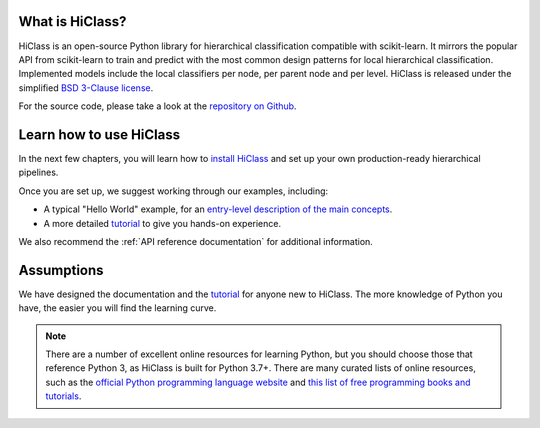 What is HiClass?
================

HiClass is an open-source Python library for hierarchical classification compatible with scikit-learn.
It mirrors the popular API from scikit-learn to train and predict with the most common design patterns for local hierarchical classification.
Implemented models include the local classifiers per node, per parent node and per level.
HiClass is released under the simplified `BSD 3-Clause license <https://opensource.org/licenses/BSD-3-Clause>`_.

For the source code, please take a look at the `repository on Github <https://github.com/mirand863/hiclass>`_.

Learn how to use HiClass
========================

In the next few chapters, you will learn how to `install HiClass <TODO>`_ and set up your own production-ready hierarchical pipelines.

Once you are set up, we suggest working through our examples, including:

- A typical "Hello World" example, for an `entry-level description of the main concepts <TODO>`_.
- A more detailed `tutorial <TODO>`_ to give you hands-on experience.

We also recommend the :ref:`API reference documentation` for additional information.

Assumptions
===========

We have designed the documentation and the `tutorial <TODO>`_ for anyone new to HiClass. The more knowledge of Python you have, the easier you will find the learning curve.

.. note::

   There are a number of excellent online resources for learning Python, but you should choose those that reference Python 3, as HiClass is built for Python 3.7+. There are many curated lists of online resources, such as the `official Python programming language website <https://www.python.org/>`_ and `this list of free programming books and tutorials <https://github.com/EbookFoundation/free-programming-books/blob/master/books/free-programming-books-langs.md#python>`_.
